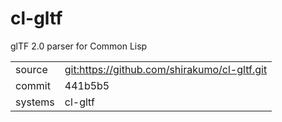 * cl-gltf

glTF 2.0 parser for Common Lisp

|---------+----------------------------------------------|
| source  | git:https://github.com/shirakumo/cl-gltf.git |
| commit  | 441b5b5                                      |
| systems | cl-gltf                                      |
|---------+----------------------------------------------|
